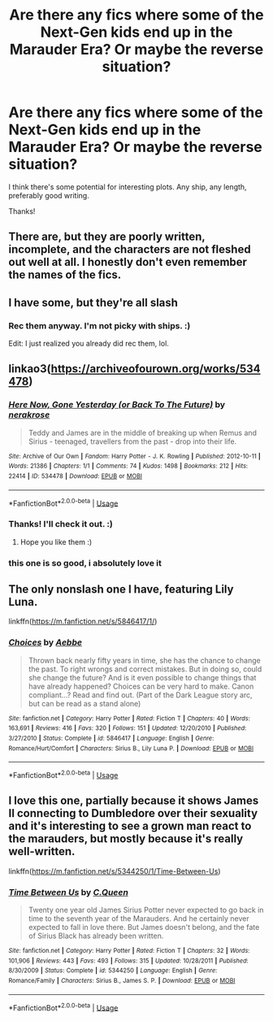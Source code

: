 #+TITLE: Are there any fics where some of the Next-Gen kids end up in the Marauder Era? Or maybe the reverse situation?

* Are there any fics where some of the Next-Gen kids end up in the Marauder Era? Or maybe the reverse situation?
:PROPERTIES:
:Author: Efficient_Assistant
:Score: 3
:DateUnix: 1576912049.0
:DateShort: 2019-Dec-21
:FlairText: Request
:END:
I think there's some potential for interesting plots. Any ship, any length, preferably good writing.

Thanks!


** There are, but they are poorly written, incomplete, and the characters are not fleshed out well at all. I honestly don't even remember the names of the fics.
:PROPERTIES:
:Author: goldxoc
:Score: 2
:DateUnix: 1576944366.0
:DateShort: 2019-Dec-21
:END:


** I have some, but they're all slash
:PROPERTIES:
:Score: 2
:DateUnix: 1577055136.0
:DateShort: 2019-Dec-23
:END:

*** Rec them anyway. I'm not picky with ships. :)

Edit: I just realized you already did rec them, lol.
:PROPERTIES:
:Author: Efficient_Assistant
:Score: 1
:DateUnix: 1577057551.0
:DateShort: 2019-Dec-23
:END:


** linkao3([[https://archiveofourown.org/works/534478]])
:PROPERTIES:
:Score: 2
:DateUnix: 1577055206.0
:DateShort: 2019-Dec-23
:END:

*** [[https://archiveofourown.org/works/534478][*/Here Now, Gone Yesterday (or Back To The Future)/*]] by [[https://www.archiveofourown.org/users/nerakrose/pseuds/nerakrose][/nerakrose/]]

#+begin_quote
  Teddy and James are in the middle of breaking up when Remus and Sirius - teenaged, travellers from the past - drop into their life.
#+end_quote

^{/Site/:} ^{Archive} ^{of} ^{Our} ^{Own} ^{*|*} ^{/Fandom/:} ^{Harry} ^{Potter} ^{-} ^{J.} ^{K.} ^{Rowling} ^{*|*} ^{/Published/:} ^{2012-10-11} ^{*|*} ^{/Words/:} ^{21386} ^{*|*} ^{/Chapters/:} ^{1/1} ^{*|*} ^{/Comments/:} ^{74} ^{*|*} ^{/Kudos/:} ^{1498} ^{*|*} ^{/Bookmarks/:} ^{212} ^{*|*} ^{/Hits/:} ^{22414} ^{*|*} ^{/ID/:} ^{534478} ^{*|*} ^{/Download/:} ^{[[https://archiveofourown.org/downloads/534478/Here%20Now%20Gone%20Yesterday.epub?updated_at=1530166335][EPUB]]} ^{or} ^{[[https://archiveofourown.org/downloads/534478/Here%20Now%20Gone%20Yesterday.mobi?updated_at=1530166335][MOBI]]}

--------------

*FanfictionBot*^{2.0.0-beta} | [[https://github.com/tusing/reddit-ffn-bot/wiki/Usage][Usage]]
:PROPERTIES:
:Author: FanfictionBot
:Score: 1
:DateUnix: 1577055217.0
:DateShort: 2019-Dec-23
:END:


*** Thanks! I'll check it out. :)
:PROPERTIES:
:Author: Efficient_Assistant
:Score: 1
:DateUnix: 1577057509.0
:DateShort: 2019-Dec-23
:END:

**** Hope you like them :)
:PROPERTIES:
:Score: 1
:DateUnix: 1577060321.0
:DateShort: 2019-Dec-23
:END:


*** this one is so good, i absolutely love it
:PROPERTIES:
:Author: weaxley
:Score: 1
:DateUnix: 1578501949.0
:DateShort: 2020-Jan-08
:END:


** The only nonslash one I have, featuring Lily Luna.

linkffn([[https://m.fanfiction.net/s/5846417/1/]])
:PROPERTIES:
:Score: 2
:DateUnix: 1577055362.0
:DateShort: 2019-Dec-23
:END:

*** [[https://www.fanfiction.net/s/5846417/1/][*/Choices/*]] by [[https://www.fanfiction.net/u/2264475/Aebbe][/Aebbe/]]

#+begin_quote
  Thrown back nearly fifty years in time, she has the chance to change the past. To right wrongs and correct mistakes. But in doing so, could she change the future? And is it even possible to change things that have already happened? Choices can be very hard to make. Canon compliant...? Read and find out. (Part of the Dark League story arc, but can be read as a stand alone)
#+end_quote

^{/Site/:} ^{fanfiction.net} ^{*|*} ^{/Category/:} ^{Harry} ^{Potter} ^{*|*} ^{/Rated/:} ^{Fiction} ^{T} ^{*|*} ^{/Chapters/:} ^{40} ^{*|*} ^{/Words/:} ^{163,691} ^{*|*} ^{/Reviews/:} ^{416} ^{*|*} ^{/Favs/:} ^{320} ^{*|*} ^{/Follows/:} ^{151} ^{*|*} ^{/Updated/:} ^{12/20/2010} ^{*|*} ^{/Published/:} ^{3/27/2010} ^{*|*} ^{/Status/:} ^{Complete} ^{*|*} ^{/id/:} ^{5846417} ^{*|*} ^{/Language/:} ^{English} ^{*|*} ^{/Genre/:} ^{Romance/Hurt/Comfort} ^{*|*} ^{/Characters/:} ^{Sirius} ^{B.,} ^{Lily} ^{Luna} ^{P.} ^{*|*} ^{/Download/:} ^{[[http://www.ff2ebook.com/old/ffn-bot/index.php?id=5846417&source=ff&filetype=epub][EPUB]]} ^{or} ^{[[http://www.ff2ebook.com/old/ffn-bot/index.php?id=5846417&source=ff&filetype=mobi][MOBI]]}

--------------

*FanfictionBot*^{2.0.0-beta} | [[https://github.com/tusing/reddit-ffn-bot/wiki/Usage][Usage]]
:PROPERTIES:
:Author: FanfictionBot
:Score: 1
:DateUnix: 1577055379.0
:DateShort: 2019-Dec-23
:END:


** I love this one, partially because it shows James II connecting to Dumbledore over their sexuality and it's interesting to see a grown man react to the marauders, but mostly because it's really well-written.

linkffn([[https://m.fanfiction.net/s/5344250/1/Time-Between-Us]])
:PROPERTIES:
:Score: 2
:DateUnix: 1577055642.0
:DateShort: 2019-Dec-23
:END:

*** [[https://www.fanfiction.net/s/5344250/1/][*/Time Between Us/*]] by [[https://www.fanfiction.net/u/245085/C-Queen][/C.Queen/]]

#+begin_quote
  Twenty one year old James Sirius Potter never expected to go back in time to the seventh year of the Marauders. And he certainly never expected to fall in love there. But James doesn't belong, and the fate of Sirius Black has already been written.
#+end_quote

^{/Site/:} ^{fanfiction.net} ^{*|*} ^{/Category/:} ^{Harry} ^{Potter} ^{*|*} ^{/Rated/:} ^{Fiction} ^{T} ^{*|*} ^{/Chapters/:} ^{32} ^{*|*} ^{/Words/:} ^{101,906} ^{*|*} ^{/Reviews/:} ^{443} ^{*|*} ^{/Favs/:} ^{493} ^{*|*} ^{/Follows/:} ^{315} ^{*|*} ^{/Updated/:} ^{10/28/2011} ^{*|*} ^{/Published/:} ^{8/30/2009} ^{*|*} ^{/Status/:} ^{Complete} ^{*|*} ^{/id/:} ^{5344250} ^{*|*} ^{/Language/:} ^{English} ^{*|*} ^{/Genre/:} ^{Romance/Family} ^{*|*} ^{/Characters/:} ^{Sirius} ^{B.,} ^{James} ^{S.} ^{P.} ^{*|*} ^{/Download/:} ^{[[http://www.ff2ebook.com/old/ffn-bot/index.php?id=5344250&source=ff&filetype=epub][EPUB]]} ^{or} ^{[[http://www.ff2ebook.com/old/ffn-bot/index.php?id=5344250&source=ff&filetype=mobi][MOBI]]}

--------------

*FanfictionBot*^{2.0.0-beta} | [[https://github.com/tusing/reddit-ffn-bot/wiki/Usage][Usage]]
:PROPERTIES:
:Author: FanfictionBot
:Score: 1
:DateUnix: 1577055658.0
:DateShort: 2019-Dec-23
:END:
